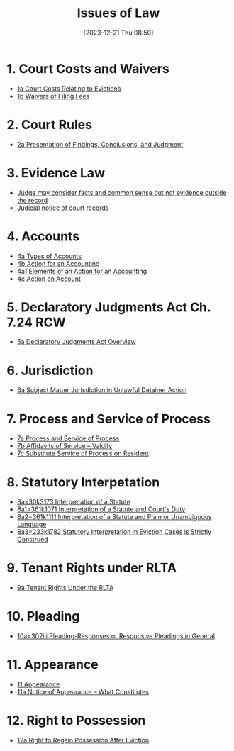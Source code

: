 #+title:      Issues of Law
#+date:       [2023-12-21 Thu 08:50]
#+filetags:   :law:meta:
#+identifier: 20231221T085005

* 1. Court Costs and Waivers
#+BEGIN: denote-links :regexp "_costs" :sort-by-component nil :reverse-sort nil :id-only nil
- [[denote:20240125T164237][1a  Court Costs Relating to Evictions]]
- [[denote:20240126T082320][1b  Waivers of Filing Fees]]
#+END:

* 2. Court Rules
#+BEGIN: denote-links :regexp "_cr" :sort-by-component nil :reverse-sort nil :id-only nil
- [[denote:20240126T104605][2a  Presentation of Findings, Conclusions, and Judgment]]
#+END:

* 3. Evidence Law
- [[denote:20231221T083539][Judge may consider facts and common sense but not evidence outside the record]]
- [[denote:20231221T084112][Judicial notice of court records]]

* 4. Accounts
- [[denote:20240229T151211][4a  Types of Accounts]]
- [[denote:20240229T163150][4b  Action for an Accounting]]
- [[denote:20240229T163651][4a1  Elements of an Action for an Accounting]]
- [[denote:20240229T172753][4c  Action on Account]]

* 5. Declaratory Judgments Act Ch. 7.24 RCW
- [[denote:20240229T165900][5a  Declaratory Judgments Act Overview]]

* 6. Jurisdiction
- [[denote:20240203T131348][6a  Subject Matter Jurisdiction in Unlawful Detainer Action]]

* 7. Process and Service of Process
#+BEGIN: denote-links :regexp "==7" :sort-by-component nil :reverse-sort nil :id-only nil
- [[denote:20240327T161917][7a  Process and Service of Process]]
- [[denote:20240531T171321][7b  Affidavits of Service -- Valdity]]
- [[denote:20240827T122219][7c  Substitute Service of Process on Resident]]
#+END:

* 8. Statutory Interpetation
#+BEGIN: denote-links :regexp "==8.*_law" :sort-by-component nil :reverse-sort nil :id-only nil
- [[denote:20240804T183451][8a=30k3173  Interpretation of a Statute]]
- [[denote:20240804T185123][8a1=361k1071  Interpretation of a Statute and Court's Duty]]
- [[denote:20240804T185754][8a2=361k1111  Interpretation of a Statute and Plain or Unambiguous Language]]
- [[denote:20240804T194100][8a3=233k1782  Statutory Interpretation in Eviction Cases is Strictly Construed]]
#+END:

* 9. Tenant Rights under RLTA
#+BEGIN: denote-links :regexp "=9a.*law" :sort-by-component nil :reverse-sort nil :id-only nil
- [[denote:20240804T190642][9a  Tenant Rights Under the RLTA]]
#+END:

* 10. Pleading
#+BEGIN: denote-links :regexp "=10.*_law.*_pleading" :excluded-dirs-regexp nil :sort-by-component nil :reverse-sort nil :id-only nil
- [[denote:20240806T084333][10a=302iii  Pleading-Responses or Responsive Pleadings in General]]
#+END:

* 11. Appearance
#+BEGIN: denote-links :regexp "_noa" :excluded-dirs-regexp nil :sort-by-component nil :reverse-sort nil :id-only nil :include-date nil
- [[denote:20240921T090605][11  Appearance]]
- [[denote:20240220T105436][11a  Notice of Appearance -- What Constitutes]]
#+END:

* 12. Right to Possession
#+BEGIN: denote-links :regexp "=12[a-z]" :excluded-dirs-regexp nil :sort-by-component nil :reverse-sort nil :id-only nil :include-date nil
- [[denote:20240921T093112][12a  Right to Regain Possession After Eviction]]
#+END:
